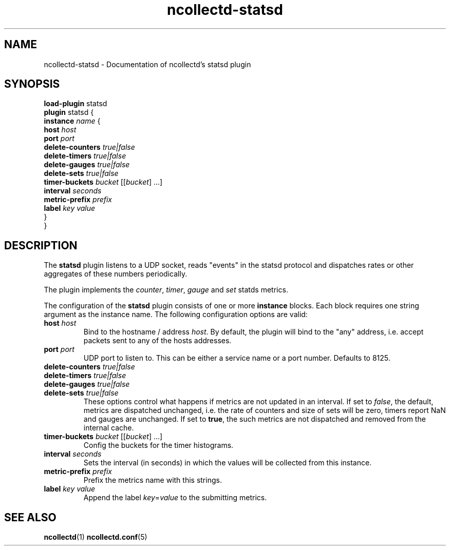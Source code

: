 .\" SPDX-License-Identifier: GPL-2.0-only
.TH ncollectd-statsd 5 "@NCOLLECTD_DATE@" "@NCOLLECTD_VERSION@" "ncollectd statsd man page"
.SH NAME
ncollectd-statsd \- Documentation of ncollectd's statsd plugin
.SH SYNOPSIS
\fBload-plugin\fP statsd
.br
\fBplugin\fP statsd {
    \fBinstance\fP \fIname\fP {
        \fBhost\fP \fIhost\fP
        \fBport\fP \fIport\fP
        \fBdelete-counters\fP \fItrue|false\fP
        \fBdelete-timers\fP \fItrue|false\fP
        \fBdelete-gauges\fP \fItrue|false\fP
        \fBdelete-sets\fP \fItrue|false\fP
        \fBtimer-buckets\fP \fIbucket\fP [[\fIbucket\fP] ...]
        \fBinterval\fP \fIseconds\fP
        \fBmetric-prefix\fP \fIprefix\fP
        \fBlabel\fP \fIkey\fP \fIvalue\fP
    }
.br
}
.SH DESCRIPTION
The \fBstatsd\fP plugin listens to a UDP socket, reads "events" in the statsd
protocol and dispatches rates or other aggregates of these numbers periodically.
.PP
The plugin implements the \fIcounter\fP, \fItimer\fP, \fIgauge\fP and \fIset\fP statds metrics.
.PP
The configuration of the \fBstatsd\fP plugin consists of one or more
\fBinstance\fP blocks. Each block requires one string argument
as the instance name.  The following configuration options are valid:
.TP
\fBhost\fP \fIhost\fP
Bind to the hostname / address \fIhost\fP. By default, the plugin will bind to the
"any" address, i.e. accept packets sent to any of the hosts addresses.
.TP
\fBport\fP \fIport\fP
UDP port to listen to. This can be either a service name or a port number.
Defaults to \f(CW8125\fP.
.TP
\fBdelete-counters\fP \fItrue|false\fP
.TP
\fBdelete-timers\fP \fItrue|false\fP
.TP
\fBdelete-gauges\fP \fItrue|false\fP
.TP
\fBdelete-sets\fP \fItrue|false\fP
These options control what happens if metrics are not updated in an interval.
If set to \fIfalse\fP, the default, metrics are dispatched unchanged, i.e. the
rate of counters and size of sets will be zero, timers report \f(CWNaN\fP and gauges
are unchanged. If set to \fBtrue\fP, the such metrics are not dispatched and
removed from the internal cache.
.TP
\fBtimer-buckets\fP \fIbucket\fP [[\fIbucket\fP] ...]
Config the buckets for the timer histograms.
.TP
\fBinterval\fP \fIseconds\fP
Sets the interval (in seconds) in which the values will be collected from this instance.
.TP
\fBmetric-prefix\fP \fIprefix\fP
Prefix the metrics name with this strings.
.TP
\fBlabel\fP \fIkey\fP \fIvalue\fP
Append the label \fIkey\fP=\fIvalue\fP to the submitting metrics.
.SH "SEE ALSO"
.BR ncollectd (1)
.BR ncollectd.conf (5)
